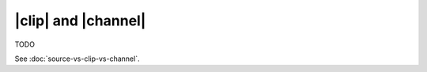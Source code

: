 |clip| and |channel|
====================

TODO

.. todo:: How to select a subset of channels

See :doc:`source-vs-clip-vs-channel`.
